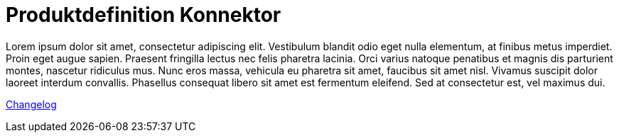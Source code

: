 = Produktdefinition Konnektor

Lorem ipsum dolor sit amet, consectetur adipiscing elit. Vestibulum blandit odio eget nulla elementum, at finibus metus imperdiet. Proin eget augue sapien. Praesent fringilla lectus nec felis pharetra lacinia. Orci varius natoque penatibus et magnis dis parturient montes, nascetur ridiculus mus. Nunc eros massa, vehicula eu pharetra sit amet, faucibus sit amet nisl. Vivamus suscipit dolor laoreet interdum convallis. Phasellus consequat libero sit amet est fermentum eleifend. Sed at consectetur est, vel maximus dui.

link:CHANGELOG.adoc[Changelog]


